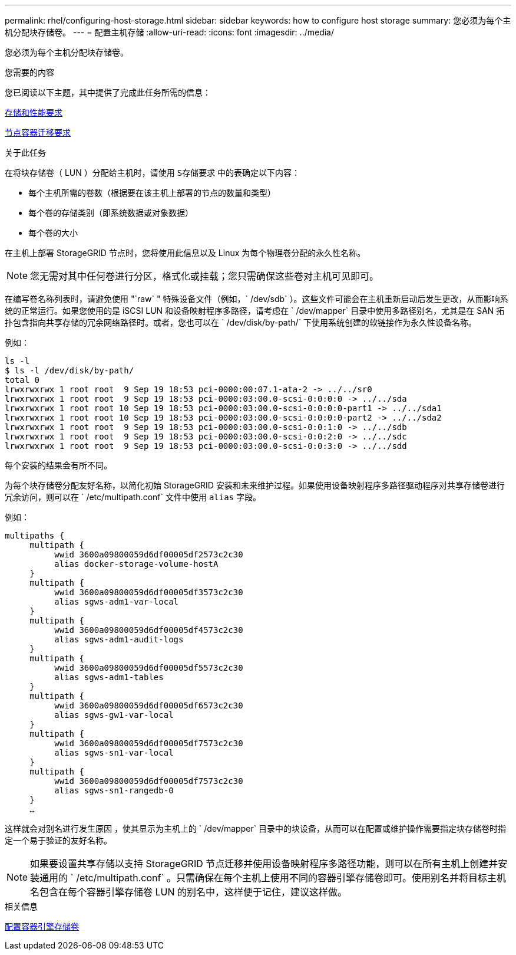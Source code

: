 ---
permalink: rhel/configuring-host-storage.html 
sidebar: sidebar 
keywords: how to configure host storage 
summary: 您必须为每个主机分配块存储卷。 
---
= 配置主机存储
:allow-uri-read: 
:icons: font
:imagesdir: ../media/


[role="lead"]
您必须为每个主机分配块存储卷。

.您需要的内容
您已阅读以下主题，其中提供了完成此任务所需的信息：

xref:storage-and-performance-requirements.adoc[存储和性能要求]

xref:node-container-migration-requirements.adoc[节点容器迁移要求]

.关于此任务
在将块存储卷（ LUN ）分配给主机时，请使用 `S存储要求` 中的表确定以下内容：

* 每个主机所需的卷数（根据要在该主机上部署的节点的数量和类型）
* 每个卷的存储类别（即系统数据或对象数据）
* 每个卷的大小


在主机上部署 StorageGRID 节点时，您将使用此信息以及 Linux 为每个物理卷分配的永久性名称。


NOTE: 您无需对其中任何卷进行分区，格式化或挂载；您只需确保这些卷对主机可见即可。

在编写卷名称列表时，请避免使用 "`raw` " 特殊设备文件（例如，` /dev/sdb` ）。这些文件可能会在主机重新启动后发生更改，从而影响系统的正常运行。如果您使用的是 iSCSI LUN 和设备映射程序多路径，请考虑在 ` /dev/mapper` 目录中使用多路径别名，尤其是在 SAN 拓扑包含指向共享存储的冗余网络路径时。或者，您也可以在 ` /dev/disk/by-path/` 下使用系统创建的软链接作为永久性设备名称。

例如：

[listing]
----
ls -l
$ ls -l /dev/disk/by-path/
total 0
lrwxrwxrwx 1 root root  9 Sep 19 18:53 pci-0000:00:07.1-ata-2 -> ../../sr0
lrwxrwxrwx 1 root root  9 Sep 19 18:53 pci-0000:03:00.0-scsi-0:0:0:0 -> ../../sda
lrwxrwxrwx 1 root root 10 Sep 19 18:53 pci-0000:03:00.0-scsi-0:0:0:0-part1 -> ../../sda1
lrwxrwxrwx 1 root root 10 Sep 19 18:53 pci-0000:03:00.0-scsi-0:0:0:0-part2 -> ../../sda2
lrwxrwxrwx 1 root root  9 Sep 19 18:53 pci-0000:03:00.0-scsi-0:0:1:0 -> ../../sdb
lrwxrwxrwx 1 root root  9 Sep 19 18:53 pci-0000:03:00.0-scsi-0:0:2:0 -> ../../sdc
lrwxrwxrwx 1 root root  9 Sep 19 18:53 pci-0000:03:00.0-scsi-0:0:3:0 -> ../../sdd
----
每个安装的结果会有所不同。

为每个块存储卷分配友好名称，以简化初始 StorageGRID 安装和未来维护过程。如果使用设备映射程序多路径驱动程序对共享存储卷进行冗余访问，则可以在 ` /etc/multipath.conf` 文件中使用 `alias` 字段。

例如：

[listing]
----
multipaths {
     multipath {
          wwid 3600a09800059d6df00005df2573c2c30
          alias docker-storage-volume-hostA
     }
     multipath {
          wwid 3600a09800059d6df00005df3573c2c30
          alias sgws-adm1-var-local
     }
     multipath {
          wwid 3600a09800059d6df00005df4573c2c30
          alias sgws-adm1-audit-logs
     }
     multipath {
          wwid 3600a09800059d6df00005df5573c2c30
          alias sgws-adm1-tables
     }
     multipath {
          wwid 3600a09800059d6df00005df6573c2c30
          alias sgws-gw1-var-local
     }
     multipath {
          wwid 3600a09800059d6df00005df7573c2c30
          alias sgws-sn1-var-local
     }
     multipath {
          wwid 3600a09800059d6df00005df7573c2c30
          alias sgws-sn1-rangedb-0
     }
     …
----
这样就会对别名进行发生原因 ，使其显示为主机上的 ` /dev/mapper` 目录中的块设备，从而可以在配置或维护操作需要指定块存储卷时指定一个易于验证的友好名称。


NOTE: 如果要设置共享存储以支持 StorageGRID 节点迁移并使用设备映射程序多路径功能，则可以在所有主机上创建并安装通用的 ` /etc/multipath.conf` 。只需确保在每个主机上使用不同的容器引擎存储卷即可。使用别名并将目标主机名包含在每个容器引擎存储卷 LUN 的别名中，这样便于记住，建议这样做。

.相关信息
xref:configuring-docker-storage-volume.adoc[配置容器引擎存储卷]
